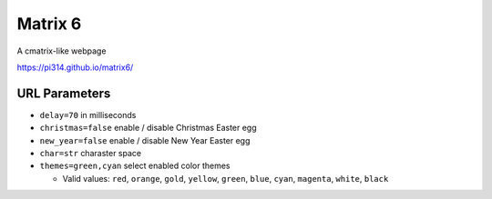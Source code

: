 ===============================================================================
Matrix 6
===============================================================================

A cmatrix-like webpage

https://pi314.github.io/matrix6/


URL Parameters
-------------------------------------------------------------------------------
* ``delay=70`` in milliseconds
* ``christmas=false`` enable / disable Christmas Easter egg
* ``new_year=false`` enable / disable New Year Easter egg
* ``char=str`` charaster space
* ``themes=green,cyan`` select enabled color themes

  - Valid values: ``red``, ``orange``, ``gold``, ``yellow``, ``green``, ``blue``, ``cyan``, ``magenta``, ``white``, ``black``
